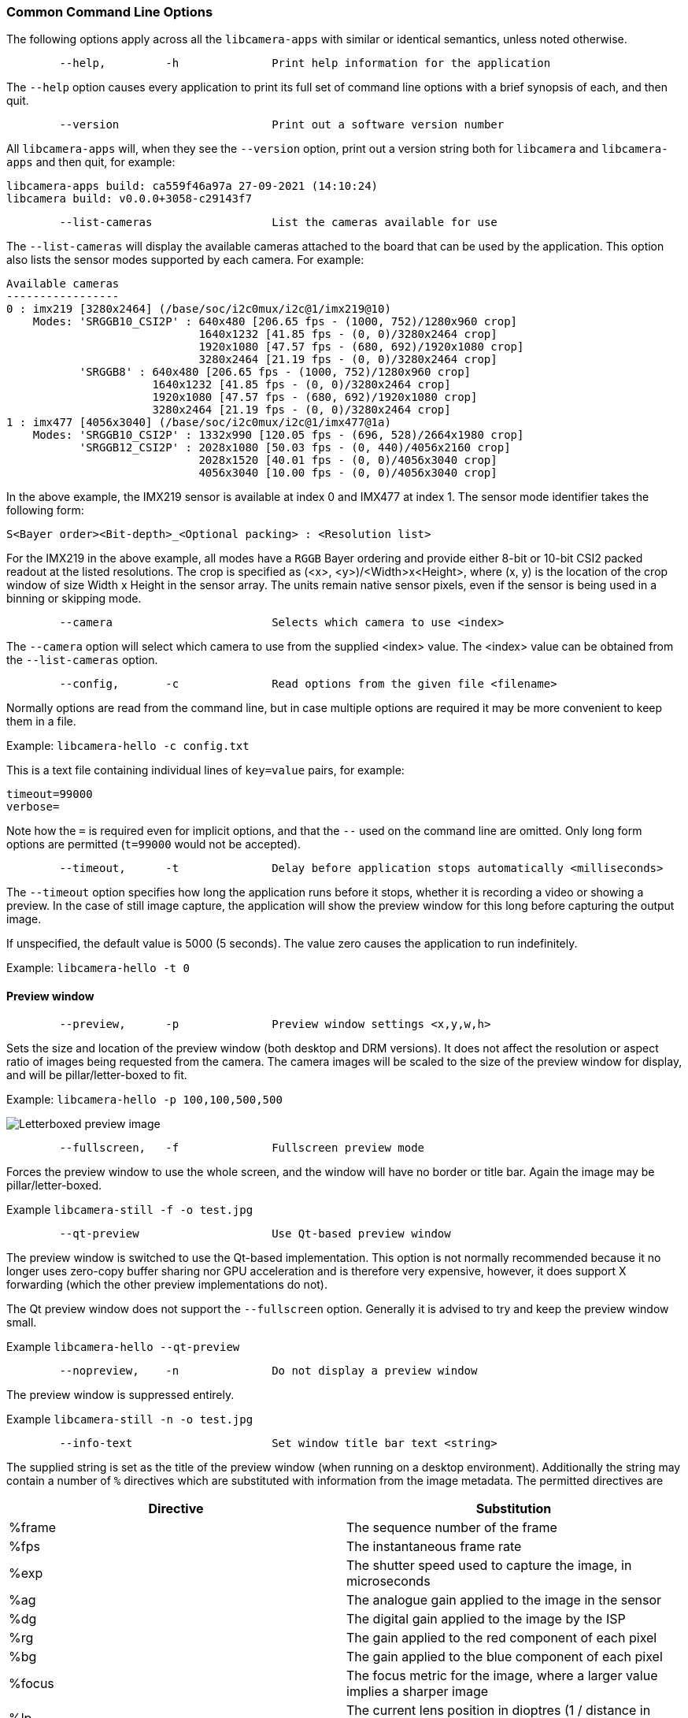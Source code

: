=== Common Command Line Options

The following options apply across all the `libcamera-apps` with similar or identical semantics, unless noted otherwise.

----
	--help,		-h		Print help information for the application
----

The `--help` option causes every application to print its full set of command line options with a brief synopsis of each, and then quit.

----
	--version			Print out a software version number
----

All `libcamera-apps` will, when they see the `--version` option, print out a version string both for `libcamera` and `libcamera-apps` and then quit, for example:

----
libcamera-apps build: ca559f46a97a 27-09-2021 (14:10:24)
libcamera build: v0.0.0+3058-c29143f7
----

----
	--list-cameras			List the cameras available for use
----

The `--list-cameras` will display the available cameras attached to the board that can be used by the application. This option also lists the sensor modes supported by each camera. For example:

----
Available cameras
-----------------
0 : imx219 [3280x2464] (/base/soc/i2c0mux/i2c@1/imx219@10)
    Modes: 'SRGGB10_CSI2P' : 640x480 [206.65 fps - (1000, 752)/1280x960 crop]
                             1640x1232 [41.85 fps - (0, 0)/3280x2464 crop]
                             1920x1080 [47.57 fps - (680, 692)/1920x1080 crop]
                             3280x2464 [21.19 fps - (0, 0)/3280x2464 crop]
           'SRGGB8' : 640x480 [206.65 fps - (1000, 752)/1280x960 crop]
                      1640x1232 [41.85 fps - (0, 0)/3280x2464 crop]
                      1920x1080 [47.57 fps - (680, 692)/1920x1080 crop]
                      3280x2464 [21.19 fps - (0, 0)/3280x2464 crop]
1 : imx477 [4056x3040] (/base/soc/i2c0mux/i2c@1/imx477@1a)
    Modes: 'SRGGB10_CSI2P' : 1332x990 [120.05 fps - (696, 528)/2664x1980 crop]
           'SRGGB12_CSI2P' : 2028x1080 [50.03 fps - (0, 440)/4056x2160 crop]
                             2028x1520 [40.01 fps - (0, 0)/4056x3040 crop]
                             4056x3040 [10.00 fps - (0, 0)/4056x3040 crop]
----

In the above example, the IMX219 sensor is available at index 0 and IMX477 at index 1. The sensor mode identifier takes the following form:
----
S<Bayer order><Bit-depth>_<Optional packing> : <Resolution list>
----
For the IMX219 in the above example, all modes have a `RGGB` Bayer ordering and provide either 8-bit or 10-bit CSI2 packed readout at the listed resolutions. The crop is specified as (<x>, <y>)/<Width>x<Height>, where (x, y) is the location of the crop window of size Width x Height in the sensor array. The units remain native sensor pixels, even if the sensor is being used in a binning or skipping mode.

----
	--camera			Selects which camera to use <index>
----

The `--camera` option will select which camera to use from the supplied <index> value. The <index> value can be obtained from the `--list-cameras` option.

----
	--config,	-c		Read options from the given file <filename>
----

Normally options are read from the command line, but in case multiple options are required it may be more convenient to keep them in a file.

Example: `libcamera-hello -c config.txt`

This is a text file containing individual lines of `key=value` pairs, for example:

----
timeout=99000
verbose=
----

Note how the `=` is required even for implicit options, and that the `--` used on the command line are omitted. Only long form options are permitted (`t=99000` would not be accepted).

----
	--timeout,	-t		Delay before application stops automatically <milliseconds>
----

The `--timeout` option specifies how long the application runs before it stops, whether it is recording a video or showing a preview. In the case of still image capture, the application will show the preview window for this long before capturing the output image.

If unspecified, the default value is 5000 (5 seconds). The value zero causes the application to run indefinitely.

Example: `libcamera-hello -t 0`

==== Preview window

----
	--preview,	-p		Preview window settings <x,y,w,h>
----

Sets the size and location of the preview window (both desktop and DRM versions). It does not affect the resolution or aspect ratio of images being requested from the camera. The camera images will be scaled to the size of the preview window for display, and will be pillar/letter-boxed to fit.

Example: `libcamera-hello -p 100,100,500,500`

image::images/preview_window.jpg[Letterboxed preview image]

----
	--fullscreen,	-f		Fullscreen preview mode
----

Forces the preview window to use the whole screen, and the window will have no border or title bar. Again the image may be pillar/letter-boxed.

Example `libcamera-still -f -o test.jpg`

----
	--qt-preview			Use Qt-based preview window
----

The preview window is switched to use the Qt-based implementation. This option is not normally recommended because it no longer uses zero-copy buffer sharing nor GPU acceleration and is therefore very expensive, however, it does support X forwarding (which the other preview implementations do not).

The Qt preview window does not support the `--fullscreen` option. Generally it is advised to try and keep the preview window small.

Example `libcamera-hello --qt-preview`

----
	--nopreview,	-n		Do not display a preview window
----

The preview window is suppressed entirely.

Example `libcamera-still -n -o test.jpg`

----
	--info-text			Set window title bar text <string>
----

The supplied string is set as the title of the preview window (when running on a desktop environment). Additionally the string may contain a number of `%` directives which are substituted with information from the image metadata. The permitted directives are

|===
| Directive | Substitution

| %frame
| The sequence number of the frame

| %fps
| The instantaneous frame rate

| %exp
| The shutter speed used to capture the image, in microseconds

| %ag
| The analogue gain applied to the image in the sensor

| %dg
| The digital gain applied to the image by the ISP

| %rg
| The gain applied to the red component of each pixel

| %bg
| The gain applied to the blue component of each pixel

| %focus
| The focus metric for the image, where a larger value implies a sharper image

| %lp
| The current lens position in dioptres (1 / distance in metres).

| %afstate
| The autofocus algorithm state (one of `idle`, `scanning`, `focused` or `failed`).
|===

When not provided, the `--info-text` string defaults to `"#%frame (%fps fps) exp %exp ag %ag dg %dg"`.

Example: `libcamera-hello --info-text "Focus measure: %focus"`

image::images/focus.jpg[Image showing focus measure]

==== Camera Resolution and Readout

----
	--width				Capture image width <width>
	--height			Capture image height <height>
----

These numbers specify the output resolution of the camera images captured by `libcamera-still`, `libcamera-jpeg` and `libcamera-vid`.

For `libcamera-raw`, it affects the size of the raw frames captured. Where a camera has a 2x2 binned readout mode, specifying a resolution not larger than this binned mode will result in the capture of 2x2 binned raw frames.

For `libcamera-hello` these parameters have no effect.

Examples:

`libcamera-vid -o test.h264 --width 1920 --height 1080` will capture 1080p video.

`libcamera-still -r -o test.jpg --width 2028 --height 1520` will capture a 2028x1520 resolution JPEG. When using the HQ camera the sensor will be driven in its 2x2 binned mode so the raw file - captured in `test.dng` - will contain a 2028x1520 raw Bayer image.

----
	--viewfinder-width		Capture image width <width>
	--viewfinder-height		Capture image height <height>
----

These options affect only the preview (meaning both `libcamera-hello` and the preview phase of `libcamera-jpeg` and `libcamera-still`), and specify the image size that will be requested from the camera for the preview window. They have no effect on captured still images or videos. Nor do they affect the preview window as the images are resized to fit.

Example: `libcamera-hello --viewfinder-width 640 --viewfinder-height 480`

----
	--rawfull			Force sensor to capture in full resolution mode
----

This option forces the sensor to be driven in its full resolution readout mode for still and video capture, irrespective of the requested output resolution (given by `--width` and `--height`). It has no effect for `libcamera-hello`.

Using this option often incurs a frame rate penalty, as larger resolution frames are slower to read out.

Example: `libcamera-raw -t 2000 --segment 1 --rawfull -o test%03d.raw` will cause multiple full resolution raw frames to be captured. On the HQ camera each frame will be about 18MB in size. Without the `--rawfull` option the default video output resolution would have caused the 2x2 binned mode to be selected, resulting in 4.5MB raw frames.

----
	--mode				Specify sensor mode, given as <width>:<height>:<bit-depth>:<packing>
----

This option is more general than `--rawfull` and allows the precise selection of one of the camera modes. The mode should be specified by giving its width, height, bit-depth and packing, separated by colons. These numbers do not have to be exact as the system will select the closest it can find. Moreover, the bit-depth and packing are optional (defaulting to 12 and `P` for "packed" respectively). For example:

* `4056:3040:12:P` - 4056x3040 resolution, 12 bits per pixel, packed. This means that raw image buffers will be packed so that 2 pixel values occupy only 3 bytes.
* `1632:1224:10` - 1632x1224 resolution, 10 bits per pixel. It will default to "packed". A 10-bit packed mode would store 4 pixels in every 5 bytes.
* `2592:1944:10:U` - 2592x1944 resolution, 10 bits per pixel, unpacked. An unpacked format will store every pixel in 2 bytes, in this case with the top 6 bits of each value being zero.
* `3264:2448` - 3264x2448 resolution. It will try to select the default 12-bit mode but in the case of the v2 camera there isn't one, so a 10-bit mode would be chosen instead.

The `--mode` option affects the mode choice for video recording and stills capture. To control the mode choice during the preview phase prior to stills capture, please use the `--viewfinder-mode` option.

----
	--viewfinder-mode		Specify sensor mode, given as <width>:<height>:<bit-depth>:<packing>
----

This option is identical to the `--mode` option except that it applies only during the preview phase of stills capture (also used by the `libcamera-hello` application).

----
	--lores-width			Low resolution image width <width>
	--lores-height			Low resolution image height <height>
----

`libcamera` allows the possibility of delivering a second lower resolution image stream from the camera system to the application. This stream is available in both the preview and the video modes (i.e. `libcamera-hello` and the preview phase of `libcamera-still`, and `libcamera-vid`), and can be used, among other things, for image analysis. For stills captures, the low resolution image stream is not available.

The low resolution stream has the same field of view as the other image streams. If a different aspect ratio is specified for the low resolution stream, then those images will be squashed so that the pixels are no longer square.

During video recording (`libcamera-vid`), specifying a low resolution stream will disable some extra colour denoise processing that would normally occur.

Example: `libcamera-hello --lores-width 224 --lores-height 224`

Note that the low resolution stream is not particularly useful unless used in conjunction with xref:camera_software.adoc#post-processing[image post-processing].

----
	--hflip				Read out with horizontal mirror
	--vflip				Read out with vertical flip
	--rotation			Use hflip and vflip to create the given rotation <angle>
----

These options affect the order of read-out from the sensor, and can be used to mirror the image horizontally, and/or flip it vertically. The `--rotation` option permits only the value 0 or 180, so note that 90 or 270 degree rotations are not supported. Moreover, `--rotation 180` is identical to `--hflip --vflip`.

Example: `libcamera-hello --vflip --hflip`

----
	--roi				Select a crop (region of interest) from the camera <x,y,w,h>
----

The `--roi` (region of interest) option allows the user to select a particular crop from the full field of view provided by the sensor. The coordinates are specified as a proportion of the available field of view, so that `--roi 0,0,1,1` would have no effect at all.

The `--roi` parameter implements what is commonly referred to as "digital zoom".

Example `libcamera-hello --roi 0.25,0.25,0.5,0.5` will select exactly a quarter of the total number of pixels cropped from the centre of the image.

----
	--hdr				Run the camera in HDR mode <mode>
----

The `--hdr` option causes the camera to be run in the HDR (High Dynamic Range) mode given by `<mode>`. On Pi 4 and earlier devices, this option only works for certain supported cameras, including the _Raspberry Pi Camera Module 3_, and on Pi 5 devices it can be used with all cameras. `<mode>` may take the following values:

* `off` - HDR is disabled. This is the default value if the `--hdr` option is omitted entirely.
* `auto` - If the sensor supports HDR, then the on-sensor HDR mode is enabled. Otherwise, on Pi 5 devices, the Pi 5's on-chip HDR mode will be enabled. On a Pi 4 or earlier device, HDR will be disabled if the sensor does not support it. This mode will be applied if the `--hdr` option is supplied without a `<mode>` value.
* `single-exp` - On a Pi 5, the on-chip HDR mode will be enabled, even if the sensor itself supports HDR. On earlier devices, HDR (even on-sensor HDR) will be disabled.

Example: `libcamera-still --hdr -o hdr.jpg` for capturing a still image, or `libcamera-vid --hdr -o hdr.h264` to capture a video.

When sensors support on-sensor HDR, use of the that option may generally cause different camera modes to be available, and this can be checked by comparing the output of `libcamera-hello --list-cameras` with `libcamera-hello --hdr sensor --list-cameras`.

NOTE: For the _Raspberry Pi Camera Module 3_, the non-HDR modes include the usual full resolution (12MP) mode as well as its half resolution 2x2 binned (3MP) equivalent. In the case of HDR, only a single half resolution (3MP) mode is available, and it is not possible to switch between HDR and non-HDR modes without restarting the camera application.

==== Camera Control

The following options affect the image processing and control algorithms that affect the camera image quality.

----
	--sharpness			Set image sharpness <number>
----

The given `<number>` adjusts the image sharpness. The value zero means that no sharpening is applied, the value 1.0 uses the default amount of sharpening, and values greater than 1.0 use extra sharpening.

Example: `libcamera-still -o test.jpg --sharpness 2.0`

----
	--contrast			Set image contrast <number>
----

The given `<number>` adjusts the image contrast. The value zero produces minimum contrast, the value 1.0 uses the default amount of contrast, and values greater than 1.0 apply extra contrast.

Example: `libcamera-still -o test.jpg --contrast 1.5`

----
	--brightness			Set image brightness <number>
----

The given `<number>` adjusts the image brightness. The value -1.0 produces an (almost) black image, the value 1.0 produces an almost entirely white image and the value 0.0 produces standard image brightness.

Note that the brightness parameter adds (or subtracts) an offset from all pixels in the output image. The `--ev` option is often more appropriate.

Example: `libcamera-still -o test.jpg --brightness 0.2`

----
	--saturation			Set image colour saturation <number>
----

The given `<number>` adjusts the colour saturation. The value zero produces a greyscale image, the value 1.0 uses the default amount of sautration, and values greater than 1.0 apply extra colour saturation.

Example: `libcamera-still -o test.jpg --saturation 0.8`

----
	--ev				Set EV compensation <number>
----

Sets the EV compensation of the image in units of _stops_, in the range -10 to 10. Default is 0. It works by raising or lowering the target values the AEC/AGC algorithm is attempting to match.

Example: `libcamera-still -o test.jpg --ev 0.3`

----
	--shutter			Set the exposure time in microseconds <number>
----

The shutter time is fixed to the given value. The gain will still be allowed to vary (unless that is also fixed).

Note that this shutter time may not be achieved if the camera is running at a frame rate that is too fast to allow it. In this case the `--framerate` option may be used to lower the frame rate. The maximum possible shutter times for the official Raspberry Pi supported can be found xref:../accessories/camera.adoc#hardware-specification[in this table].

Using values above these maximums will result in undefined behaviour. Cameras will also have different minimum shutter times, though in practice this is not important as they are all low enough to expose bright scenes appropriately.

Example: `libcamera-hello --shutter 30000`

----
	--gain				Sets the combined analogue and digital gains <number>
	--analoggain			Synonym for --gain
----

These two options are actually identical, and set the combined analogue and digital gains that will be used. The `--analoggain` form is permitted so as to be more compatible with the legacy `raspicam` applications. Where the requested gain can be supplied by the sensor driver, then only analogue gain will be used. Once the analogue gain reaches the maximum permitted value, then extra gain beyond this will be supplied as digital gain.

Note that there are circumstances where the digital gain can go above 1 even when the analogue gain limit is not exceeded. This can occur when

* Either of the colour gains goes below 1.0, which will cause the digital gain to settle to 1.0/min(red_gain,blue_gain). This means that the total digital gain being applied to any colour channel does not go below 1.0, as that would cause discolouration artifacts.
* The digital gain can vary slightly while the AEC/AGC changes, though this effect should be only transient.

----
	--metering			Set the metering mode <string>
----

Sets the metering mode of the AEC/AGC algorithm. This may one of the following values

* `centre` - centre weighted metering (which is the default)
* `spot` - spot metering
* `average` - average or whole frame metering
* `custom` - custom metering mode which would have to be defined in the camera tuning file.

For more information on defining a custom metering mode, and also on how to adjust the region weights in the existing metering modes, please refer to the https://datasheets.raspberrypi.com/camera/raspberry-pi-camera-guide.pdf[Tuning guide for the Raspberry Pi cameras and libcamera].

Example: `libcamera-still -o test.jpg --metering spot`

----
	--exposure			Set the exposure profile <string>
----

The exposure profile may be either `normal`, `sport` or `long`. Changing the exposure profile should not affect the overall exposure of an image, but the `sport` mode will tend to prefer shorter exposure times and larger gains to achieve the same net result.

Exposure profiles can be edited in the camera tuning file. Please refer to the https://datasheets.raspberrypi.com/camera/raspberry-pi-camera-guide.pdf[Tuning guide for the Raspberry Pi cameras and libcamera] for more information.

Example: `libcamera-still -o test.jpg --exposure sport`

----
	--awb				Set the AWB mode <string>
----

This option sets the AWB algorithm into the named AWB mode. Valid modes are:

|===
| Mode name | Colour temperature

| auto
| 2500K to 8000K

| incandescent
| 2500K to 3000K

| tungsten
| 3000K to 3500K

| fluorescent
| 4000K to 4700K

| indoor
| 3000K to 5000K

| daylight
| 5500K to 6500K

| cloudy
| 7000K to 8500K

| custom
| A custom range would have to be defined in the camera tuning file.
|===

There is no mode that turns the AWB off, instead fixed colour gains should be specified with the `--awbgains` option.

Note that these values are only approximate, the values could vary according to the camera tuning.

For more information on AWB modes and how to define a custom one, please refer to the https://datasheets.raspberrypi.com/camera/raspberry-pi-camera-guide.pdf[Tuning guide for the Raspberry Pi cameras and libcamera].

Example: `libcamera-still -o test.jpg --awb tungsten`

----
	--awbgains				Set fixed colour gains <number,number>
----

This option accepts a red and a blue gain value and uses them directly in place of running the AWB algorithm. Setting non-zero values here has the effect of disabling the AWB calculation.

Example: `libcamera-still -o test.jpg --awbgains 1.5,2.0`

----
	--denoise				Set the denoising mode <string>
----

The following denoise modes are supported:

* `auto` - This is the default. It always enables standard spatial denoise. It uses extra fast colour denoise for video, and high quality colour denoise for stills capture. Preview does not enable any extra colour denoise at all.

* `off` - Disables spatial and colour denoise.

* `cdn_off` - Disables colour denoise.

* `cdn_fast` - Uses fast color denoise.

* `cdn_hq` - Uses high quality colour denoise. Not appropriate for video/viewfinder due to reduced throughput.

Note that even the use of fast colour denoise can result in lower framerates. The high quality colour denoise will normally result in much lower framerates.

Example: `libcamera-vid -o test.h264 --denoise cdn_off`

----
	--tuning-file				Specify the camera tuning to use <string>
----

This identifies the name of the JSON format tuning file that should be used. The tuning file covers many aspects of the image processing, including the AEC/AGC, AWB, colour shading correction, colour processing, denoising and so forth.

For more information on the camera tuning file, please consult the https://datasheets.raspberrypi.com/camera/raspberry-pi-camera-guide.pdf[Tuning guide for the Raspberry Pi cameras and libcamera].

Example: `libcamera-hello --tuning-file ~/my-camera-tuning.json`

----
	--autofocus-mode			Specify the autofocus mode <string>
----

Specifies the autofocus mode to use, which may be one of

* `default` (also the default if the option is omitted) - normally puts the camera into continuous autofocus mode, except if either `--lens-position` or `--autofocus-on-capture` is given, in which case manual mode is chosen instead
* `manual` - do not move the lens at all, but it can be set with the `--lens-position` option
* `auto` - does not move the lens except for an autofocus sweep when the camera starts (and for `libcamera-still`, just before capture if `--autofocus-on-capture` is given)
* `continuous` - adjusts the lens position automatically as the scene changes.

This option is only supported for certain camera modules (such as the _Raspberry Pi Camera Module 3_).

----
	--autofocus-range			Specify the autofocus range <string>
----

Specifies the autofocus range, which may be one of

* `normal` (the default) - focuses from reasonably close to infinity
* `macro` - focuses only on close objects, including the closest focal distances supported by the camera
* `full` - will focus on the entire range, from the very closest objects to infinity.

This option is only supported for certain camera modules (such as the _Raspberry Pi Camera Module 3_).

----
	--autofocus-speed			Specify the autofocus speed <string>
----

Specifies the autofocus speed, which may be one of

* `normal` (the default) - the lens position will change at the normal speed
* `fast` - the lens position may change more quickly.

This option is only supported for certain camera modules (such as the _Raspberry Pi Camera Module 3_).

----
	--autofocus-window			Specify the autofocus window
----

Specifies the autofocus window, in the form `x,y,width,height` where the coordinates are given as a proportion of the entire image. For example, `--autofocus-window 0.25,0.25,0.5,0.5` would choose a window that is half the size of the output image in each dimension, and centred in the middle.

The default value causes the algorithm to use the middle third of the output image in both dimensions (so 1/9 of the total image area).

This option is only supported for certain camera modules (such as the _Raspberry Pi Camera Module 3_).

----
	--lens-position				Set the lens to a given position <string>
----

Moves the lens to a fixed focal distance, normally given in dioptres (units of 1 / _distance in metres_). We have

* 0.0 will move the lens to the "infinity" position
* Any other `number`: move the lens to the 1 / `number` position, so the value 2 would focus at approximately 0.5m
* `default` - move the lens to a default position which corresponds to the hyperfocal position of the lens.

It should be noted that lenses can only be expected to be calibrated approximately, and there may well be variation between different camera modules.

This option is only supported for certain camera modules (such as the _Raspberry Pi Camera Module 3_).


==== Output File Options

----
	--output,	-o			Output file name <string>
----

`--output` sets the name of the output file to which the output image or video is written. Besides regular file names, this may take the following special values:

* `-` - write to stdout
* `udp://` - a string starting with this is taken as a network address for streaming
* `tcp://` - a string starting with this is taken as a network address for streaming
* a string containing a `%d` directive is taken as a file name where the format directive is replaced with a count that increments for each file that is opened. Standard C format directive modifiers are permitted.

Examples:

`libcamera-vid -t 100000 --segment 10000 -o chunk%04d.h264` records a 100 second file in 10 second segments, where each file is named `chunk.h264` but with the inclusion of an incrementing counter. Note that `%04d` writes the count to a string, but padded up to a total width of at least 4 characters by adding leading zeroes.

`libcamera-vid -t 0 --inline -o udp://192.168.1.13:5000` stream H.264 video to network address 192.168.1.13 on port 5000.

----
	--wrap					Wrap output file counter at <number>
----

When outputting to files with an incrementing counter (e.g. `%d` in the output file name), wrap the counter back to zero when it reaches this value.

Example: `libcamera-vid -t 0 --codec mjpeg --segment 1 --wrap 100 -o image%d.jpg`

----
	--flush					Flush output files immediately
----

`--flush` causes output files to be flushed to disk as soon as every frame is written, rather than waiting for the system to do it.

Example: `libcamera-vid -t 10000 --flush -o test.h264`

==== Post Processing Options

The `--post-process-file` option specifies a JSON file that configures the post-processing that the imaging pipeline applies to camera images before they reach the application. It can be thought of as a replacement for the legacy `raspicam` "image effects".

Post-processing is a large topic and admits the use of 3rd party software like OpenCV and TensorFlowLite to analyse and manipulate images. For more information, please refer to the section on xref:camera_software.adoc#post-processing[post-processing].

Example: `libcamera-hello --post-process-file negate.json`

This might apply a "negate" effect to an image, if the file `negate.json` is appropriately configured.
